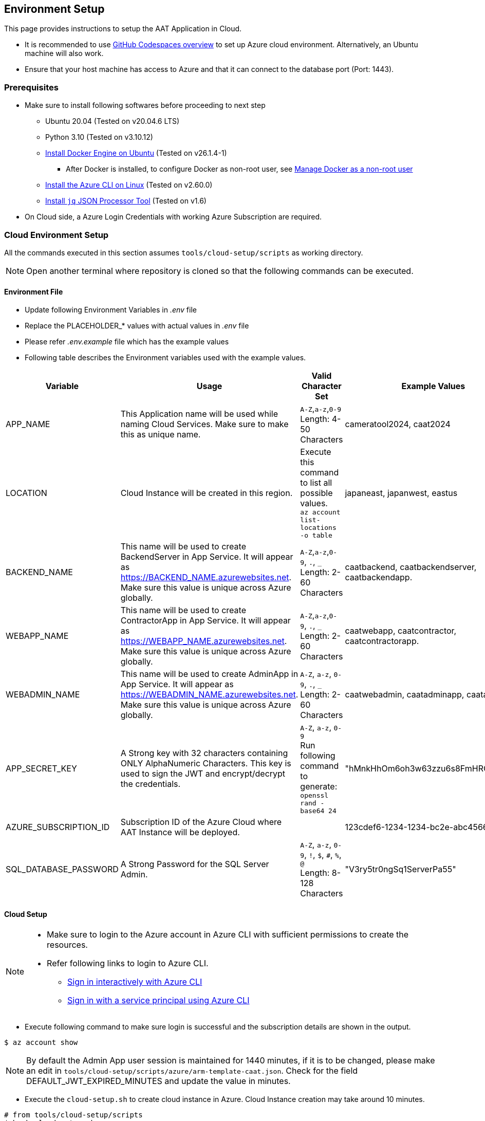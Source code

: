 
== Environment Setup

This page provides instructions to setup the AAT Application in Cloud.


- It is recommended to use link:https://docs.github.com/en/codespaces/overview[GitHub Codespaces overview^] to set up Azure cloud environment. Alternatively, an Ubuntu machine will also work.
- Ensure that your host machine has access to Azure and that it can connect to the database port (Port: 1443).


=== Prerequisites

* Make sure to install following softwares before proceeding to next step
** Ubuntu 20.04 (Tested on v20.04.6 LTS)
** Python 3.10 (Tested on v3.10.12)
** link:https://docs.docker.com/engine/install/ubuntu/[Install Docker Engine on Ubuntu^] (Tested on v26.1.4-1)
*** After Docker is installed, to configure Docker as non-root user, see link:https://docs.docker.com/engine/install/linux-postinstall/#manage-docker-as-a-non-root-user[Manage Docker as a non-root user]
** link:https://learn.microsoft.com/en-us/cli/azure/install-azure-cli-linux?pivots=apt[Install the Azure CLI on Linux^] (Tested on v2.60.0)
** link:https://jqlang.github.io/jq/download/[Install `jq` JSON Processor Tool^] (Tested on v1.6)
* On Cloud side, a Azure Login Credentials with working Azure Subscription are required.

=== Cloud Environment Setup

All the commands executed in this section assumes `tools/cloud-setup/scripts` as working directory.

[NOTE]
====
Open another terminal where repository is cloned so that the following commands can be executed.
====

==== Environment File

* Update following Environment Variables in _.env_ file
* Replace the PLACEHOLDER_* values with actual values in _.env_ file
* Please refer _.env.example_ file which has the example values
* Following table describes the Environment variables used with the example values.

[cols="1,2,2,1"]
|===
|Variable |Usage |Valid Character Set | Example Values

|APP_NAME
|This Application name will be used while naming Cloud Services. Make sure to make this as unique name.
| `A-Z`,`a-z`,`0-9` +
Length: 4-50 Characters +
| cameratool2024, caat2024

|LOCATION
|Cloud Instance will be created in this region.
| Execute this command to list all possible values. +
`az account list-locations -o table` +
| japaneast, japanwest, eastus

|BACKEND_NAME
|This name will be used to create BackendServer in App Service. It will appear as https://BACKEND_NAME.azurewebsites.net. Make sure this value is unique across Azure globally.
| `A-Z`,`a-z`,`0-9`, `.`, `_` +
Length: 2-60 Characters +
| caatbackend, caatbackendserver, caatbackendapp.

|WEBAPP_NAME
|This name will be used to create ContractorApp in App Service. It will appear as https://WEBAPP_NAME.azurewebsites.net. Make sure this value is unique across Azure globally.
| `A-Z`,`a-z`,`0-9`, `.`, `_` +
Length: 2-60 Characters +
| caatwebapp, caatcontractor, caatcontractorapp.

|WEBADMIN_NAME
|This name will be used to create AdminApp in App Service. It will appear as https://WEBADMIN_NAME.azurewebsites.net. Make sure this value is unique across Azure globally.
| `A-Z`, `a-z`, `0-9`, `.`, `_` +
Length: 2-60 Characters +
| caatwebadmin, caatadminapp, caatadmin.

|APP_SECRET_KEY
|A Strong key with 32 characters containing ONLY AlphaNumeric Characters. This key is used to sign the JWT and encrypt/decrypt the credentials. +
| `A-Z`, `a-z`, `0-9` +
Run following command to generate: +
`openssl rand -base64 24` +
| "hMnkHhOm6oh3w63zzu6s8FmHRQnreWrh"

|AZURE_SUBSCRIPTION_ID
|Subscription ID of the Azure Cloud where AAT Instance will be deployed.
|
|123cdef6-1234-1234-bc2e-abc4566322bd

|SQL_DATABASE_PASSWORD
|A Strong Password for the SQL Server Admin.
| `A-Z`, `a-z`, `0-9`, `!`, `$`, `#`, `%`, `@` +
Length: 8-128 Characters +
| "V3ry5tr0ngSq1ServerPa55"

|===

==== Cloud Setup

[NOTE]
====
* Make sure to login to the Azure account in Azure CLI with sufficient permissions to create the resources.
* Refer following links to login to Azure CLI.

- link:https://learn.microsoft.com/en-us/cli/azure/authenticate-azure-cli-interactively[Sign in interactively with Azure CLI^]
- link:https://learn.microsoft.com/en-us/cli/azure/authenticate-azure-cli-service-principal[Sign in with a service principal using Azure CLI^]
====

* Execute following command to make sure login is successful and the subscription details are shown in the output.

[source,shell]
----
$ az account show
----

[NOTE]
====
By default the Admin App user session is maintained for 1440 minutes, if it is to be changed, please make an edit in `tools/cloud-setup/scripts/azure/arm-template-caat.json`. Check for the field DEFAULT_JWT_EXPIRED_MINUTES and update the value in minutes.
====

* Execute the `cloud-setup.sh` to create cloud instance in Azure. Cloud Instance creation may take around 10 minutes.

[source,shell]
----
# from tools/cloud-setup/scripts
$ bash cloud-setup.sh
----

Upon successful execution of the script, cloud instance and resource must be created.
Verify by visiting Azure Portal.

Following is the reference table. The first value in the `Example Values` column is shown here as example.

**Resource Group:** rg-cameratool2024

image::images/resource-group-contents-after-setup.png[resource-group-contents-after-setup]
